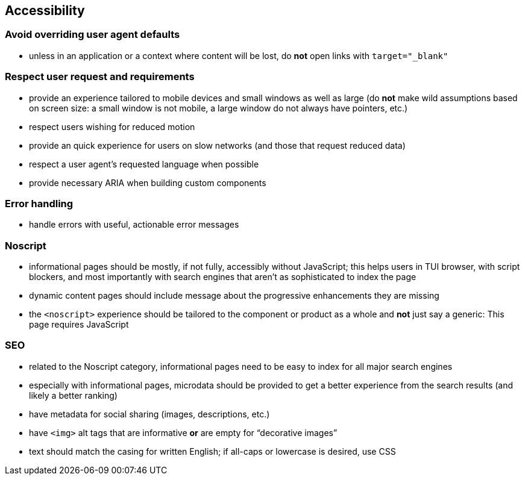 == Accessibility

=== Avoid overriding user agent defaults

* unless in an application or a context where content will be lost, do *not* open links with `target="_blank"`

=== Respect user request and requirements

* provide an experience tailored to mobile devices and small windows as well as large (do *not* make wild assumptions based on screen size: a small window is not mobile, a large window do not always have pointers, etc.)
* respect users wishing for reduced motion
* provide an quick experience for users on slow networks (and those that request reduced data)
* respect a user agent’s requested language when possible
* provide necessary ARIA when building custom components

=== Error handling

* handle errors with useful, actionable error messages

=== Noscript

* informational pages should be mostly, if not fully, accessibly without JavaScript; this helps users in TUI browser, with script blockers, and most importantly with search engines that aren’t as sophisticated to index the page
* dynamic content pages should include message about the progressive enhancements they are missing
* the `<noscript>` experience should be tailored to the component or product as a whole and *not* just say a generic: This page requires JavaScript

=== SEO

* related to the Noscript category, informational pages need to be easy to index for all major search engines
* especially with informational pages, microdata should be provided to get a better experience from the search results (and likely a better ranking)
* have metadata for social sharing (images, descriptions, etc.)
* have `<img>` alt tags that are informative *or* are empty for “decorative images”
* text should match the casing for written English; if all-caps or lowercase is desired, use CSS
